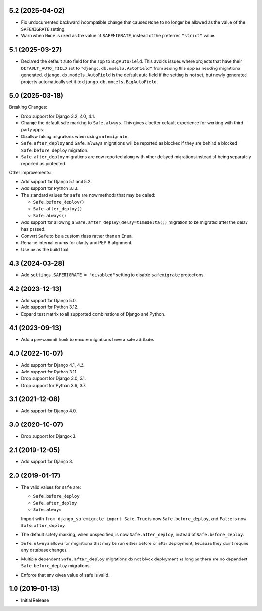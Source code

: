 5.2 (2025-04-02)
++++++++++++++++

* Fix undocumented backward incompatible change
  that caused ``None`` to no longer be allowed
  as the value of the ``SAFEMIGRATE`` setting.
* Warn when ``None`` is used as the value of ``SAFEMIGRATE``,
  instead of the preferred ``"strict"`` value.

5.1 (2025-03-27)
++++++++++++++++

* Declared the default auto field for the app to ``BigAutoField``.
  This avoids issues where projects that have their ``DEFAULT_AUTO_FIELD``
  set to ``"django.db.models.AutoField"``
  from seeing this app as needing migrations generated.
  ``django.db.models.AutoField`` is the default auto field
  if the setting is not set,
  but newly generated projects
  automatically set it to ``django.db.models.BigAutoField``.

5.0 (2025-03-18)
++++++++++++++++

Breaking Changes:

* Drop support for Django 3.2, 4.0, 4.1.
* Change the default safe marking to ``Safe.always``.
  This gives a better default experience for working with third-party apps.
* Disallow faking migrations when using ``safemigrate``.
* ``Safe.after_deploy`` and ``Safe.always`` migrations will be
  reported as blocked if they are behind a blocked ``Safe.before_deploy``
  migration.
* ``Safe.after_deploy`` migrations are now reported along with other
  delayed migrations instead of being separately reported as protected.

Other improvements:

* Add support for Django 5.1 and 5.2.
* Add support for Python 3.13.
* The standard values for ``safe`` are now methods that may be called:

  * ``Safe.before_deploy()``
  * ``Safe.after_deploy()``
  * ``Safe.always()``
* Add support for allowing a ``Safe.after_deploy(delay=timedelta())``
  migration to be migrated after the delay has passed.
* Convert ``Safe`` to be a custom class rather than an ``Enum``.
* Rename internal enums for clarity and PEP 8 alignment.
* Use ``uv`` as the build tool.

4.3 (2024-03-28)
++++++++++++++++

* Add ``settings.SAFEMIGRATE = "disabled"`` setting to disable ``safemigrate``
  protections.

4.2 (2023-12-13)
++++++++++++++++

* Add support for Django 5.0.
* Add support for Python 3.12.
* Expand test matrix to all supported combinations of Django and Python.

4.1 (2023-09-13)
++++++++++++++++

* Add a pre-commit hook to ensure migrations have a safe attribute.

4.0 (2022-10-07)
++++++++++++++++

* Add support for Django 4.1, 4.2.
* Add support for Python 3.11.
* Drop support for Django 3.0, 3.1.
* Drop support for Python 3.6, 3.7.

3.1 (2021-12-08)
++++++++++++++++

* Add support for Django 4.0.

3.0 (2020-10-07)
++++++++++++++++

* Drop support for Django<3.


2.1 (2019-12-05)
++++++++++++++++

* Add support for Django 3.

2.0 (2019-01-17)
++++++++++++++++

* The valid values for ``safe`` are:

  * ``Safe.before_deploy``
  * ``Safe.after_deploy``
  * ``Safe.always``

  Import with ``from django_safemigrate import Safe``.
  ``True`` is now ``Safe.before_deploy``,
  and ``False`` is now ``Safe.after_deploy``.
* The default safety marking, when unspecified,
  is now ``Safe.after_deploy``, instead of ``Safe.before_deploy``.
* ``Safe.always`` allows for migrations that may be run
  either before or after deployment,
  because they don't require any database changes.
* Multiple dependent ``Safe.after_deploy`` migrations do not block deployment
  as long as there are no dependent ``Safe.before_deploy`` migrations.
* Enforce that any given value of safe is valid.

1.0 (2019-01-13)
++++++++++++++++

* Initial Release
